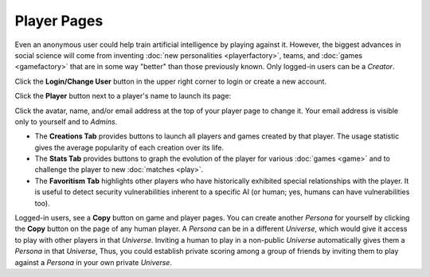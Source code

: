 ============
Player Pages
============

Even an anonymous user could help train artificial intelligence by 
playing against it. However, the biggest advances in social science will 
come from inventing :doc:`new personalities <playerfactory>`, teams, and 
:doc:`games <gamefactory>` that are in some way "better" than those previously 
known. Only logged-in users can be a *Creator*.

Click the **Login/Change User** button |loginbutton| in the upper 
right corner to login or create a new account.

Click the **Player** button |playerbutton| next to a player's name 
to launch its page: 

.. image:: releases/images/Creations.png

Click the avatar, name, and/or email address at the top of your player page to 
change it. Your email address is visible only to yourself and to *Admins*. 

* The **Creations Tab** provides buttons to launch all players and games 
  created by that player. The usage statistic gives the average popularity 
  of each creation over its life. 
* The **Stats Tab** provides buttons to graph the evolution of the
  player for various :doc:`games <game>` and to challenge the player to 
  new :doc:`matches <play>`. 
* The **Favoritism Tab** highlights other players who have
  historically exhibited special relationships with the player. It 
  is useful to detect security vulnerabilities inherent to
  a specific AI (or human; yes, humans can have vulnerabilities
  too).

Logged-in users, see a **Copy** button on game and player pages. 
You can create another *Persona* for yourself by clicking the **Copy**
button on the page of any human player. A *Persona* can be in a 
different *Universe*, which would give it access to play with 
other players in that *Universe*. Inviting a human to play in 
a non-public *Universe* automatically gives them a *Persona* in 
that *Universe*, Thus, you could establish private scoring among 
a group of friends by inviting them to play against a *Persona* in 
your own private *Universe*. 

.. |playerbutton| image:: releases/images/playerbutton.png
.. |loginbutton| image:: releases/images/loginbutton.png
